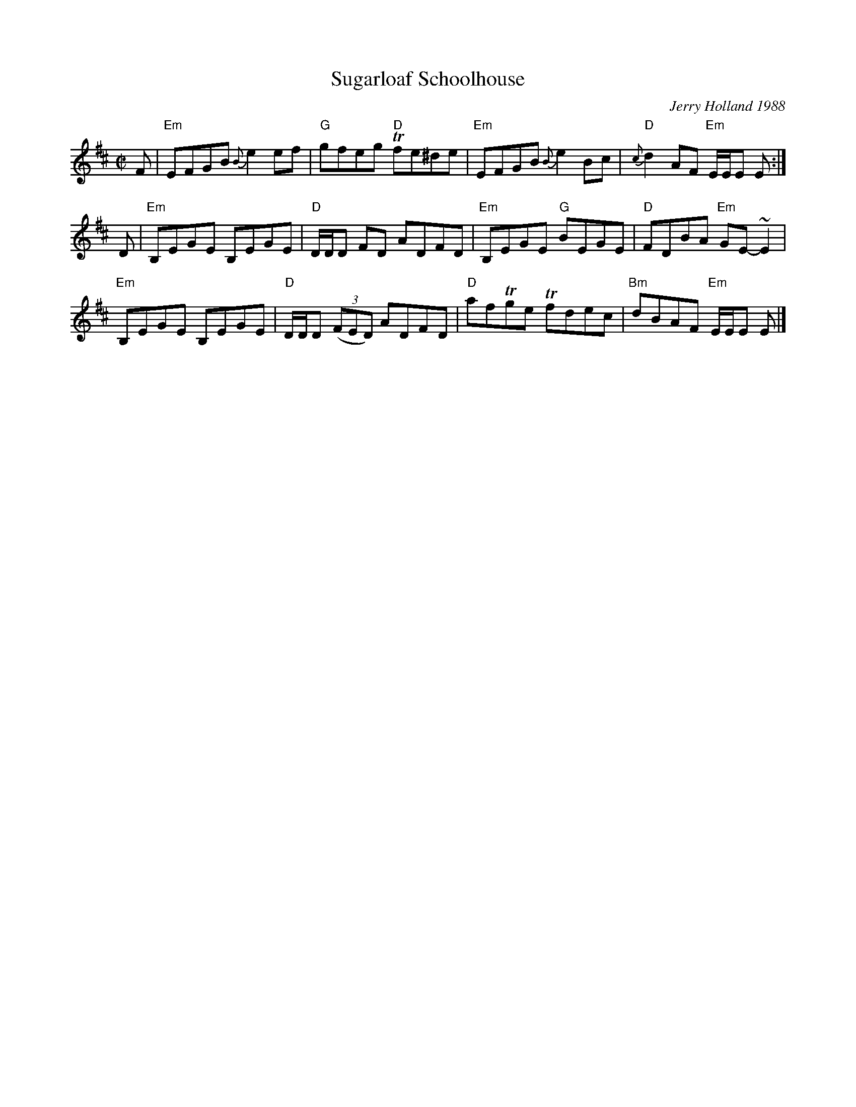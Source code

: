 X: 1
T: Sugarloaf Schoolhouse
C: Jerry Holland 1988
R: reel
B: J.Holland Book 1 p.51
Z: 2020 John Chambers <jc:trillian.mit.edu>
M: C|
L: 1/8
K: Edor
F |\
"Em"EFGB {B}e2ef | "G"gfeg "D"Tfe^de | "Em"EFGB {B}e2Bc | "D"{c}d2AF "Em"E/E/E E :|
D |\
"Em"B,EGE B,EGE | "D"D/D/D FD ADFD | "Em"B,EGE "G"BEGE | "D"FDBA "Em"GE-~E2 |
"Em"B,EGE B,EGE | "D"D/D/D (3(FED) ADFD | "D"afTge Tfdec | "Bm"dBAF "Em"E/E/E E |]

